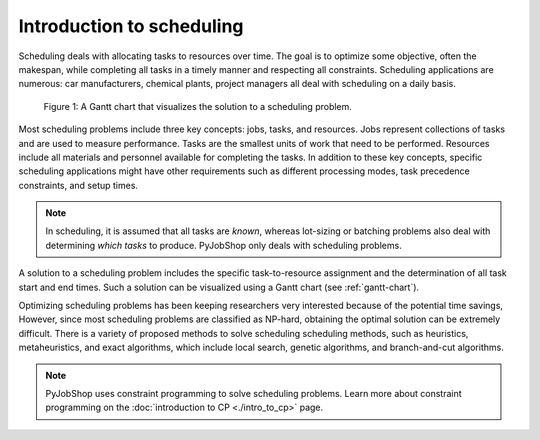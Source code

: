 Introduction to scheduling
==========================

.. What is scheduling?

Scheduling deals with allocating tasks to resources over time. The goal is to optimize some objective, often the makespan, while completing all tasks in a timely manner and respecting all constraints. Scheduling applications are numerous: car manufacturers, chemical plants, project managers all deal with scheduling on a daily basis.

.. _gantt-chart:

.. figure:: ../assets/machine-gantt.png
   :alt: A Gantt chart
   :figwidth: 100%

   Figure 1: A Gantt chart that visualizes the solution to a scheduling problem.

.. Scheduling concepts

Most scheduling problems include three key concepts: jobs, tasks, and resources. Jobs represent collections of tasks and are used to measure performance. Tasks are the smallest units of work that need to be performed. Resources include all materials and personnel available for completing the tasks. In addition to these key concepts, specific scheduling applications might have other requirements such as different processing modes, task precedence constraints, and setup times.

.. note::

   In scheduling, it is assumed that all tasks are *known*, whereas lot-sizing or batching problems also deal with determining *which tasks* to produce. PyJobShop only deals with scheduling problems.

A solution to a scheduling problem includes the specific task-to-resource assignment and the determination of all task start and end times. Such a solution can be visualized using a Gantt chart (see :ref:`gantt-chart`).

.. Solving scheduling problems

Optimizing scheduling problems has been keeping researchers very interested because of the potential time savings,
However, since most scheduling problems are classified as NP-hard, obtaining the optimal solution can be extremely difficult.
There is a variety of proposed methods to solve scheduling scheduling methods, such as heuristics, metaheuristics, and exact algorithms, which include local search, genetic algorithms, and branch-and-cut algorithms.

.. note::

   PyJobShop uses constraint programming to solve scheduling problems. Learn more about constraint programming on the :doc:`introduction to CP <./intro_to_cp>` page.
